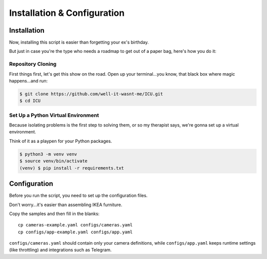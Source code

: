 Installation & Configuration
============================

.. _installation:

Installation
------------

Now, installing this script is easier than forgetting your ex's birthday.

But just in case you're the type who needs a roadmap to get out of a paper bag, here's how you do it:

==================
Repository Cloning
==================
First things first, let's get this show on the road. Open up your terminal...you know, that black box where magic happens...and run:

.. code-block:: console

    $ git clone https://github.com/well-it-wasnt-me/ICU.git
    $ cd ICU

===================================
Set Up a Python Virtual Environment
===================================
Because isolating problems is the first step to solving them, or so my therapist says, we're gonna set up a virtual environment.

Think of it as a playpen for your Python packages.

.. code-block:: console

    $ python3 -m venv venv
    $ source venv/bin/activate
    (venv) $ pip install -r requirements.txt

.. _configuration:

Configuration
----------------

Before you run the script, you need to set up the configuration files.

Don't worry...it's easier than assembling IKEA furniture.

Copy the samples and then fill in the blanks::

   cp cameras-example.yaml configs/cameras.yaml
   cp configs/app-example.yaml configs/app.yaml

``configs/cameras.yaml`` should contain only your camera definitions, while
``configs/app.yaml`` keeps runtime settings (like throttling) and integrations
such as Telegram.
